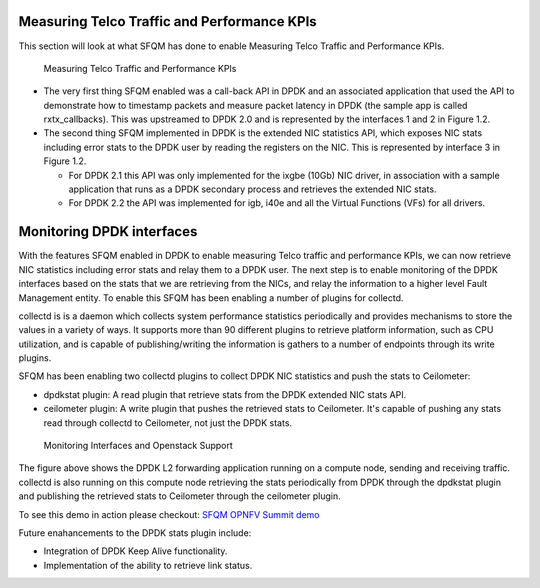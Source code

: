 Measuring Telco Traffic and Performance KPIs
============================================
This section will look at what SFQM has done to enable Measuring Telco Traffic
and Performance KPIs.

.. Figure:: stats_and_timestamps.png

   Measuring Telco Traffic and Performance KPIs

* The very first thing SFQM enabled was a call-back API in DPDK and an
  associated application that used the API to demonstrate how to timestamp
  packets and measure packet latency in DPDK (the sample app is called
  rxtx_callbacks). This was upstreamed to DPDK 2.0 and is represented by
  the interfaces 1 and 2 in Figure 1.2.

* The second thing SFQM implemented in DPDK is the extended NIC statistics API,
  which exposes NIC stats including error stats to the DPDK user by reading the
  registers on the NIC. This is represented by interface 3 in Figure 1.2.

  * For DPDK 2.1 this API was only implemented for the ixgbe (10Gb) NIC driver,
    in association with a sample application that runs as a DPDK secondary
    process and retrieves the extended NIC stats.

  * For DPDK 2.2 the API was implemented for igb, i40e and all the Virtual
    Functions (VFs) for all drivers.

Monitoring DPDK interfaces
===========================
With the features SFQM enabled in DPDK to enable measuring Telco traffic and
performance KPIs, we can now retrieve NIC statistics including error stats and
relay them to a DPDK user. The next step is to enable monitoring of the DPDK
interfaces based on the stats that we are retrieving from the NICs, and relay
the information to a higher level Fault Management entity. To enable this SFQM
has been enabling a number of plugins for collectd.

collectd is is a daemon which collects system performance statistics periodically
and provides mechanisms to store the values in a variety of ways. It supports
more than 90 different plugins to retrieve platform information, such as CPU
utilization, and is capable of publishing/writing the information is gathers to
a number of endpoints through its write plugins.

SFQM has been enabling two collectd plugins to collect DPDK NIC statistics and
push the stats to Ceilometer:

* dpdkstat plugin: A read plugin that retrieve stats from the DPDK extended NIC
  stats API.
* ceilometer plugin: A write plugin that pushes the retrieved stats to
  Ceilometer. It's capable of pushing any stats read through collectd to
  Ceilometer, not just the DPDK stats.

.. Figure:: monitoring_interfaces.png

   Monitoring Interfaces and Openstack Support

The figure above shows the DPDK L2 forwarding application running on a compute
node, sending and receiving traffic. collectd is also running on this compute
node retrieving the stats periodically from DPDK through the dpdkstat plugin
and publishing the retrieved stats to Ceilometer through the ceilometer plugin.

To see this demo in action please checkout: `SFQM OPNFV Summit demo`_

Future enahancements to the DPDK stats plugin include:

* Integration of DPDK Keep Alive functionality.
* Implementation of the ability to retrieve link status.

.. _SFQM OPNFV Summit demo: https://prezi.com/kjv6o8ixs6se/software-fastpath-service-quality-metrics-demo/
